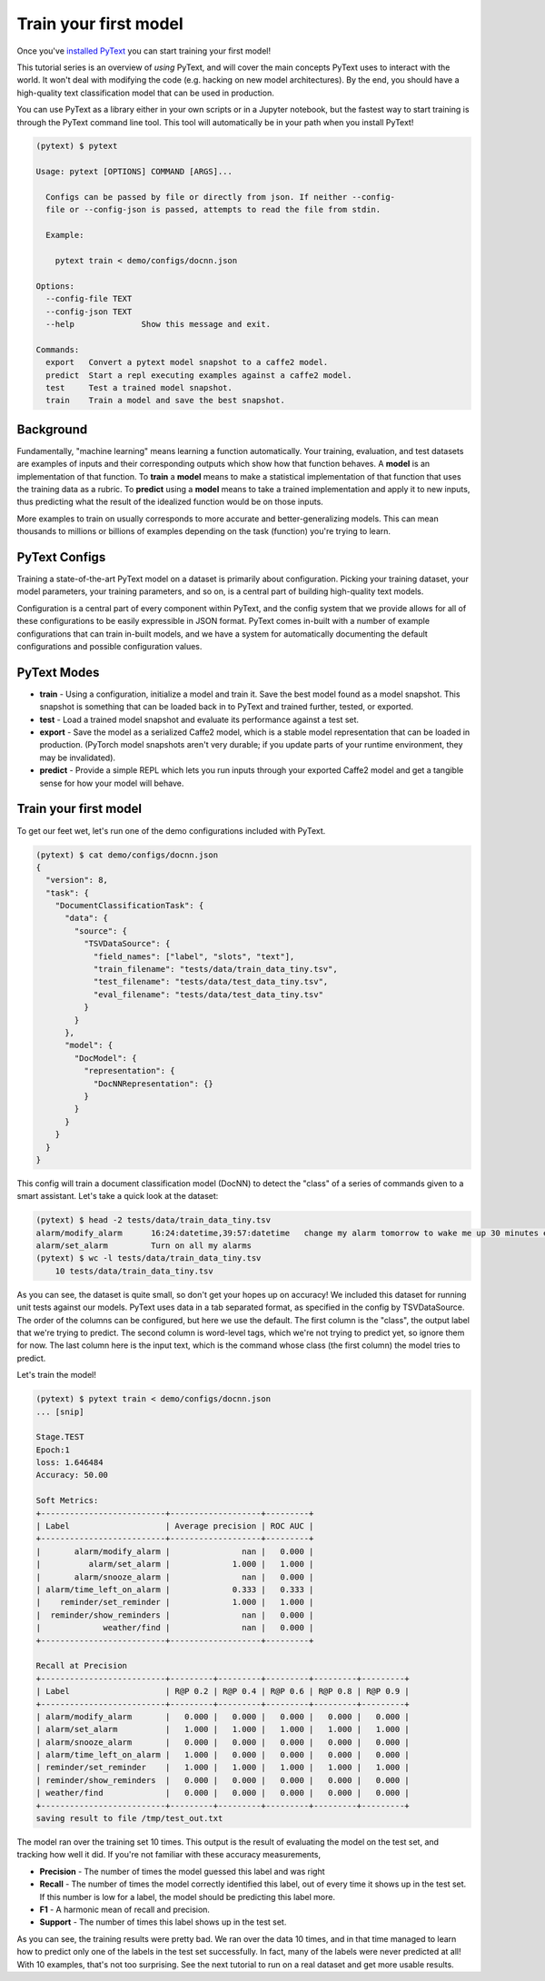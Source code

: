 Train your first model
==================================

Once you've `installed PyText <installation.html>`_ you can start training your first model!

This tutorial series is an overview of *using* PyText, and will cover the main concepts PyText uses to interact with the world. It won't deal with modifying the code (e.g. hacking on new model architectures). By the end, you should have a high-quality text classification model that can be used in production.

You can use PyText as a library either in your own scripts or in a Jupyter notebook, but the fastest way to start training is through the PyText command line tool. This tool will automatically be in your path when you install PyText!

.. code-block:: console

  (pytext) $ pytext

  Usage: pytext [OPTIONS] COMMAND [ARGS]...

    Configs can be passed by file or directly from json. If neither --config-
    file or --config-json is passed, attempts to read the file from stdin.

    Example:

      pytext train < demo/configs/docnn.json

  Options:
    --config-file TEXT
    --config-json TEXT
    --help              Show this message and exit.

  Commands:
    export   Convert a pytext model snapshot to a caffe2 model.
    predict  Start a repl executing examples against a caffe2 model.
    test     Test a trained model snapshot.
    train    Train a model and save the best snapshot.

Background
----------

Fundamentally, "machine learning" means learning a function automatically. Your training, evaluation, and test datasets are examples of inputs and their corresponding outputs which show how that function behaves. A **model** is an implementation of that function. To **train** a **model** means to make a statistical implementation of that function that uses the training data as a rubric. To **predict** using a **model** means to take a trained implementation and apply it to new inputs, thus predicting what the result of the idealized function would be on those inputs.

More examples to train on usually corresponds to more accurate and better-generalizing models. This can mean thousands to millions or billions of examples depending on the task (function) you're trying to learn.

PyText Configs
---------------

Training a state-of-the-art PyText model on a dataset is primarily about configuration. Picking your training dataset, your model parameters, your training parameters, and so on, is a central part of building high-quality text models.

Configuration is a central part of every component within PyText, and the config system that we provide allows for all of these configurations to be easily expressible in JSON format. PyText comes in-built with a number of example configurations that can train in-built models, and we have a system for automatically documenting the default configurations and possible configuration values.

PyText Modes
-------------

- **train**
  - Using a configuration, initialize a model and train it. Save the best model found as a model snapshot. This snapshot is something that can be loaded back in to PyText and trained further, tested, or exported.
- **test**
  - Load a trained model snapshot and evaluate its performance against a test set.
- **export**
  - Save the model as a serialized Caffe2 model, which is a stable model representation that can be loaded in production. (PyTorch model snapshots aren't very durable; if you update parts of your runtime environment, they may be invalidated).
- **predict**
  - Provide a simple REPL which lets you run inputs through your exported Caffe2 model and get a tangible sense for how your model will behave.

Train your first model
-------------------------

To get our feet wet, let's run one of the demo configurations included with PyText.

.. code-block:: console

  (pytext) $ cat demo/configs/docnn.json
  {
    "version": 8,
    "task": {
      "DocumentClassificationTask": {
        "data": {
          "source": {
            "TSVDataSource": {
              "field_names": ["label", "slots", "text"],
              "train_filename": "tests/data/train_data_tiny.tsv",
              "test_filename": "tests/data/test_data_tiny.tsv",
              "eval_filename": "tests/data/test_data_tiny.tsv"
            }
          }
        },
        "model": {
          "DocModel": {
            "representation": {
              "DocNNRepresentation": {}
            }
          }
        }
      }
    }
  }

This config will train a document classification model (DocNN) to detect the "class" of a series of commands given to a smart assistant. Let's take a quick look at the dataset:

.. code-block:: console

  (pytext) $ head -2 tests/data/train_data_tiny.tsv
  alarm/modify_alarm      16:24:datetime,39:57:datetime   change my alarm tomorrow to wake me up 30 minutes earlier
  alarm/set_alarm         Turn on all my alarms
  (pytext) $ wc -l tests/data/train_data_tiny.tsv
      10 tests/data/train_data_tiny.tsv

As you can see, the dataset is quite small, so don't get your hopes up on accuracy! We included this dataset for running unit tests against our models. PyText uses data in a tab separated format, as specified in the config by TSVDataSource. The order of the columns can be configured, but here we use the default. The first column is the "class", the output label that we're trying to predict. The second column is word-level tags, which we're not trying to predict yet, so ignore them for now. The last column here is the input text, which is the command whose class (the first column) the model tries to predict.

Let's train the model!

.. code-block:: console

  (pytext) $ pytext train < demo/configs/docnn.json
  ... [snip]

  Stage.TEST
  Epoch:1
  loss: 1.646484
  Accuracy: 50.00

  Soft Metrics:
  +--------------------------+-------------------+---------+
  | Label                    | Average precision | ROC AUC |
  +--------------------------+-------------------+---------+
  |       alarm/modify_alarm |               nan |   0.000 |
  |          alarm/set_alarm |             1.000 |   1.000 |
  |       alarm/snooze_alarm |               nan |   0.000 |
  | alarm/time_left_on_alarm |             0.333 |   0.333 |
  |    reminder/set_reminder |             1.000 |   1.000 |
  |  reminder/show_reminders |               nan |   0.000 |
  |             weather/find |               nan |   0.000 |
  +--------------------------+-------------------+---------+

  Recall at Precision
  +--------------------------+---------+---------+---------+---------+---------+
  | Label                    | R@P 0.2 | R@P 0.4 | R@P 0.6 | R@P 0.8 | R@P 0.9 |
  +--------------------------+---------+---------+---------+---------+---------+
  | alarm/modify_alarm       |   0.000 |   0.000 |   0.000 |   0.000 |   0.000 |
  | alarm/set_alarm          |   1.000 |   1.000 |   1.000 |   1.000 |   1.000 |
  | alarm/snooze_alarm       |   0.000 |   0.000 |   0.000 |   0.000 |   0.000 |
  | alarm/time_left_on_alarm |   1.000 |   0.000 |   0.000 |   0.000 |   0.000 |
  | reminder/set_reminder    |   1.000 |   1.000 |   1.000 |   1.000 |   1.000 |
  | reminder/show_reminders  |   0.000 |   0.000 |   0.000 |   0.000 |   0.000 |
  | weather/find             |   0.000 |   0.000 |   0.000 |   0.000 |   0.000 |
  +--------------------------+---------+---------+---------+---------+---------+
  saving result to file /tmp/test_out.txt

The model ran over the training set 10 times. This output is the result of evaluating the model on the test set, and tracking how well it did. If you're not familiar with these accuracy measurements,

- **Precision** - The number of times the model guessed this label and was right
- **Recall** - The number of times the model correctly identified this label, out of every time it shows up in the test set. If this number is low for a label, the model should be predicting this label more.
- **F1** - A harmonic mean of recall and precision.
- **Support** - The number of times this label shows up in the test set.

As you can see, the training results were pretty bad. We ran over the data 10 times, and in that time managed to learn how to predict only one of the labels in the test set successfully. In fact, many of the labels were never predicted at all! With 10 examples, that's not too surprising. See the next tutorial to run on a real dataset and get more usable results.
